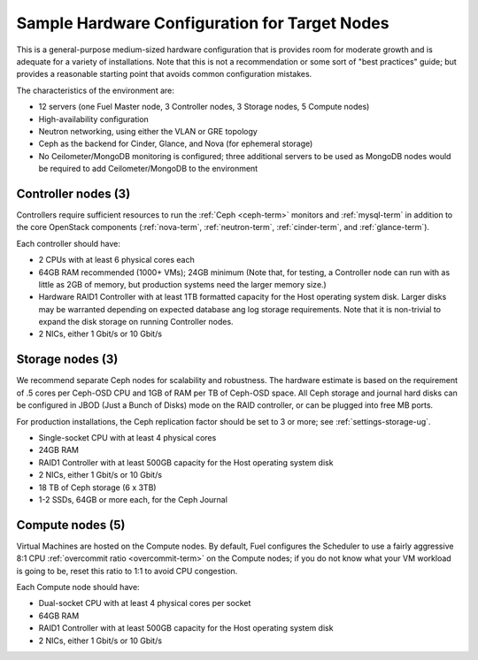 
.. _sample-target-node-config-plan:

Sample Hardware Configuration for Target Nodes
----------------------------------------------

This is a general-purpose medium-sized hardware configuration
that is provides room for moderate growth
and is adequate for a variety of installations.
Note that this is not a recommendation
or some sort of "best practices" guide;
but provides a reasonable starting point
that avoids common configuration mistakes.

The characteristics of the environment are:

- 12 servers (one Fuel Master node, 3 Controller nodes,
  3 Storage nodes, 5 Compute nodes)
- High-availability configuration
- Neutron networking, using either the VLAN or GRE topology
- Ceph as the backend for Cinder, Glance, and Nova
  (for ephemeral storage)
- No Ceilometer/MongoDB monitoring is configured;
  three additional servers to be used as MongoDB nodes
  would be required to add Ceilometer/MongoDB to the environment

Controller nodes (3)
~~~~~~~~~~~~~~~~~~~~

Controllers require sufficient resources
to run the :ref:`Ceph <ceph-term>` monitors
and :ref:`mysql-term` in addition to the
core OpenStack components
(:ref:`nova-term`, :ref:`neutron-term`,
:ref:`cinder-term`, and :ref:`glance-term`).

Each controller should have:

- 2 CPUs with at least 6 physical cores each
- 64GB RAM recommended (1000+ VMs); 24GB minimum
  (Note that, for testing, a Controller node can run
  with as little as 2GB of memory,
  but production systems need the larger memory size.)
- Hardware RAID1 Controller with at least 1TB formatted capacity
  for the Host operating system disk.
  Larger disks may be warranted
  depending on expected database ang log storage requirements.
  Note that it is non-trivial to expand the disk storage
  on running Controller nodes.
- 2 NICs, either 1 Gbit/s or 10 Gbit/s

Storage nodes (3)
~~~~~~~~~~~~~~~~~

We recommend separate Ceph nodes for
scalability and robustness.
The hardware estimate is based on the requirement
of .5 cores per Ceph-OSD CPU
and 1GB of RAM per TB of Ceph-OSD space.
All Ceph storage and journal hard disks
can be configured in JBOD (Just a Bunch of Disks) mode
on the RAID controller,
or can be plugged into free MB ports.

For production installations,
the Ceph replication factor should be set
to 3 or more;
see :ref:`settings-storage-ug`.

- Single-socket CPU with at least 4 physical cores
- 24GB RAM
- RAID1 Controller with at least 500GB capacity
  for the Host operating system disk
- 2 NICs, either 1 Gbit/s or 10 Gbit/s
- 18 TB of Ceph storage (6 x 3TB)
- 1-2 SSDs, 64GB or more each, for the Ceph Journal

Compute nodes (5)
~~~~~~~~~~~~~~~~~

Virtual Machines are hosted on the Compute nodes.
By default, Fuel configures the Scheduler to use
a fairly aggressive 8:1 CPU :ref:`overcommit ratio <overcommit-term>`
on the Compute nodes;
if you do not know what your VM workload is going to be,
reset this ratio to 1:1 to avoid CPU congestion.

Each Compute node should have:

- Dual-socket CPU with at least 4 physical cores per socket
- 64GB RAM
- RAID1 Controller with at least 500GB capacity
  for the Host operating system disk
- 2 NICs, either 1 Gbit/s or 10 Gbit/s
